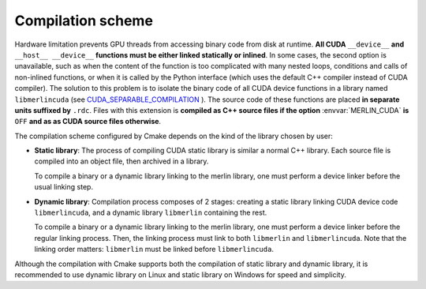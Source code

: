 Compilation scheme
==================

Hardware limitation prevents GPU threads from accessing binary code from disk at
runtime. **All CUDA** ``__device__`` **and** ``__host__ __device__`` **functions
must be either linked statically or inlined**. In some cases, the second option
is unavailable, such as when the content of the function is too complicated with
many nested loops, conditions and calls of non-inlined functions, or when it is
called by the Python interface (which uses the default C++ compiler instead of
CUDA compiler). The solution to this problem is to isolate the binary code of
all CUDA device functions in a library named ``libmerlincuda``
(see `CUDA_SEPARABLE_COMPILATION
<https://cmake.org/cmake/help/latest/prop_tgt/CUDA_SEPARABLE_COMPILATION.html>`_
). The source code of these functions are placed **in separate units suffixed
by** ``.rdc``. Files with this extension is **compiled as C++ source files if
the option** :envvar:`MERLIN_CUDA` **is** ``OFF`` **and as as CUDA source files
otherwise**.

The compilation scheme configured by Cmake depends on the kind of the library
chosen by user:

-  **Static library**: The process of compiling CUDA static library is
   similar a normal C++ library. Each source file is compiled into an object
   file, then archived in a library.

   .. image:: ../_img/static_comp.*
      :width: 175.99pt
      :height: 153pt
      :align: center
      :alt: Static library compilation

   To compile a binary or a dynamic library linking to the merlin library, one
   must perform a device linker before the usual linking step.

   .. tabs::

      .. code-tab:: sh

         g++ -c foo.cpp  # or "nvcc -c foo.cu" for CUDA applications
         nvcc -shared -dlink -o device_code.o foo.o libmerlin.a
         g++ -o foo.exe foo.o device_code.o libmerlin.a libmerlinshared.so

      .. code-tab:: powershell

         cl -c foo.cpp  # or "nvcc -c foo.cu" for CUDA applications
         nvcc -shared -dlink -o device_code.obj foo.obj merlin.lib
         link /out:foo.exe foo.obj device_code.obj merlin.lib merlinshared.lib

      .. code-tab:: cmake

         add_executable(foo foo.cpp)  # or "add_executable(foo foo.cu)"
         set_property(TARGET foo PROPERTY CUDA_SEPARABLE_COMPILATION ON)
         target_link_libraries(foo libmerlin)


-  **Dynamic library**: Compilation process composes of 2 stages: creating a
   static library linking CUDA device code ``libmerlincuda``, and a dynamic
   library ``libmerlin`` containing the rest.

   .. image:: ../_img/dynamic_comp.*
      :width: 329.386pt
      :height: 271.912pt
      :align: center
      :alt: Dynamic library compilation

   To compile a binary or a dynamic library linking to the merlin library, one
   must perform a device linker before the regular linking process. Then, the
   linking process must link to both ``libmerlin`` and ``libmerlincuda``. Note
   that the linking order matters: ``libmerlin`` must be linked before
   ``libmerlincuda``.

   .. tabs::

      .. code-tab:: sh

         g++ -c foo.cpp  # or "nvcc -c foo.cu" for CUDA applications
         nvcc -shared -dlink -o device_code.o foo.o libmerlin.a
         g++ -o foo.exe foo.o device_code.o libmerlin.so libmerlincuda.a libmerlinshared.so

      .. code-tab:: powershell

         cl -c foo.cpp  # or "nvcc -c foo.cu" for CUDA applications
         nvcc -shared -dlink -o device_code.obj foo.obj merlin.lib
         link /out:foo.exe foo.obj device_code.obj merlin.lib merlincuda.lib merlinshared.lib

      .. code-tab:: cmake

         add_executable(foo foo.cpp)  # or "add_executable(foo foo.cu)"
         set_property(TARGET foo PROPERTY CUDA_SEPARABLE_COMPILATION ON)
         target_link_libraries(foo libmerlin)

Although the compilation with Cmake supports both the compilation of static
library and dynamic library, it is recommended to use dynamic library on
Linux and static library on Windows for speed and simplicity.
